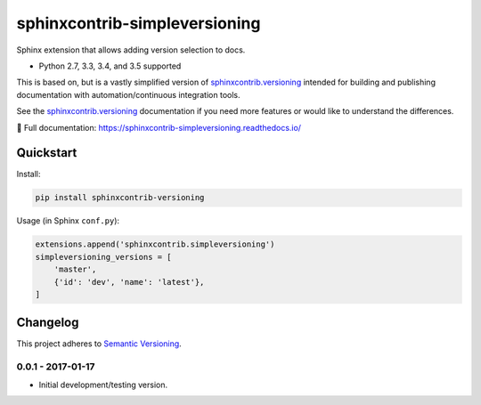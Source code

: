 ==============================
sphinxcontrib-simpleversioning
==============================

Sphinx extension that allows adding version selection to docs.

* Python 2.7, 3.3, 3.4, and 3.5 supported

This is based on, but is a vastly simplified version of sphinxcontrib.versioning_ intended for building and publishing
documentation with automation/continuous integration tools.

See the sphinxcontrib.versioning_ documentation if you need more features or would like to understand the differences.

.. _sphinxcontrib.versioning: https://robpol86.github.io/sphinxcontrib-versioning/

📖 Full documentation: https://sphinxcontrib-simpleversioning.readthedocs.io/

Quickstart
==========

Install:

.. code:: console

    pip install sphinxcontrib-versioning

Usage (in Sphinx ``conf.py``):

.. code:: python

    extensions.append('sphinxcontrib.simpleversioning')
    simpleversioning_versions = [
        'master',
        {'id': 'dev', 'name': 'latest'},
    ]

.. changelog-section-start

Changelog
=========

This project adheres to `Semantic Versioning <http://semver.org/>`_.

0.0.1 - 2017-01-17
------------------

* Initial development/testing version.

.. changelog-section-end
